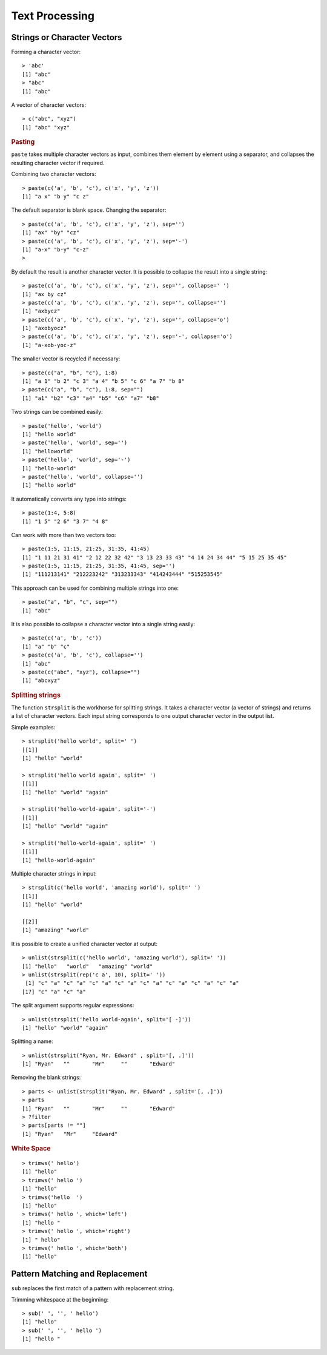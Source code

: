 Text Processing
========================


Strings or Character Vectors
----------------------------------------

Forming a character vector::

	> 'abc'
	[1] "abc"
	> "abc"
	[1] "abc"

A vector of character vectors::

	> c("abc", "xyz")
	[1] "abc" "xyz"

.. index:: paste

.. rubric:: Pasting

``paste`` takes multiple character vectors as input, combines them element by 
element using a separator, and collapses the resulting character vector if
required.


Combining two character vectors::

	> paste(c('a', 'b', 'c'), c('x', 'y', 'z'))
	[1] "a x" "b y" "c z"

The default separator is blank space. Changing the separator::

	> paste(c('a', 'b', 'c'), c('x', 'y', 'z'), sep='')
	[1] "ax" "by" "cz"
	> paste(c('a', 'b', 'c'), c('x', 'y', 'z'), sep='-')
	[1] "a-x" "b-y" "c-z"
	>

By default the result is another character vector. It is possible to collapse the result into a single string::

	> paste(c('a', 'b', 'c'), c('x', 'y', 'z'), sep='', collapse=' ')
	[1] "ax by cz"
	> paste(c('a', 'b', 'c'), c('x', 'y', 'z'), sep='', collapse='')
	[1] "axbycz"
	> paste(c('a', 'b', 'c'), c('x', 'y', 'z'), sep='', collapse='o')
	[1] "axobyocz"
	> paste(c('a', 'b', 'c'), c('x', 'y', 'z'), sep='-', collapse='o')
	[1] "a-xob-yoc-z"

The smaller vector is recycled if necessary::

	> paste(c("a", "b", "c"), 1:8)
	[1] "a 1" "b 2" "c 3" "a 4" "b 5" "c 6" "a 7" "b 8"
	> paste(c("a", "b", "c"), 1:8, sep="")
	[1] "a1" "b2" "c3" "a4" "b5" "c6" "a7" "b8"


Two strings can be combined easily:: 

	> paste('hello', 'world')
	[1] "hello world"
	> paste('hello', 'world', sep='')
	[1] "helloworld"
	> paste('hello', 'world', sep='-')
	[1] "hello-world"
	> paste('hello', 'world', collapse='')
	[1] "hello world"



It automatically converts any type into strings::

	> paste(1:4, 5:8)
	[1] "1 5" "2 6" "3 7" "4 8"


Can work with more than two vectors too::

	> paste(1:5, 11:15, 21:25, 31:35, 41:45)
	[1] "1 11 21 31 41" "2 12 22 32 42" "3 13 23 33 43" "4 14 24 34 44" "5 15 25 35 45"
	> paste(1:5, 11:15, 21:25, 31:35, 41:45, sep='')
	[1] "111213141" "212223242" "313233343" "414243444" "515253545"


This approach can be used for combining multiple strings into one::

	> paste("a", "b", "c", sep="")
	[1] "abc"

It is also possible to collapse a character vector into a single string easily::

	> paste(c('a', 'b', 'c'))
	[1] "a" "b" "c"
	> paste(c('a', 'b', 'c'), collapse='')
	[1] "abc"
	> paste(c("abc", "xyz"), collapse="")
	[1] "abcxyz"



.. rubric:: Splitting strings

.. index:: strsplit

The function ``strsplit`` is the workhorse for splitting strings.
It takes a character vector (a vector of strings) and returns a list of character vectors.
Each input string corresponds to one output character vector in the output list.

Simple examples::

	> strsplit('hello world', split=' ')
	[[1]]
	[1] "hello" "world"

	> strsplit('hello world again', split=' ')
	[[1]]
	[1] "hello" "world" "again"

	> strsplit('hello-world-again', split='-')
	[[1]]
	[1] "hello" "world" "again"

	> strsplit('hello-world-again', split=' ')
	[[1]]
	[1] "hello-world-again"

Multiple character strings in input::

	> strsplit(c('hello world', 'amazing world'), split=' ')
	[[1]]
	[1] "hello" "world"

	[[2]]
	[1] "amazing" "world"  


It is possible to create a unified character vector at output::

	> unlist(strsplit(c('hello world', 'amazing world'), split=' '))
	[1] "hello"   "world"   "amazing" "world"  
	> unlist(strsplit(rep('c a', 10), split=' '))
	 [1] "c" "a" "c" "a" "c" "a" "c" "a" "c" "a" "c" "a" "c" "a" "c" "a"
	[17] "c" "a" "c" "a"


The split argument supports regular expressions::

	> unlist(strsplit('hello world-again', split='[ -]'))
	[1] "hello" "world" "again"

Splitting a name::

	> unlist(strsplit("Ryan, Mr. Edward" , split='[, .]'))
	[1] "Ryan"   ""       "Mr"     ""       "Edward"


Removing the blank strings::

	> parts <- unlist(strsplit("Ryan, Mr. Edward" , split='[, .]'))
	> parts
	[1] "Ryan"   ""       "Mr"     ""       "Edward"
	> ?filter
	> parts[parts != ""]
	[1] "Ryan"   "Mr"     "Edward"

.. rubric:: White Space

.. index:: trimws

:: 

	> trimws(' hello')
	[1] "hello"
	> trimws(' hello ')
	[1] "hello"
	> trimws('hello  ')
	[1] "hello"
	> trimws(' hello ', which='left')
	[1] "hello "
	> trimws(' hello ', which='right')
	[1] " hello"
	> trimws(' hello ', which='both')
	[1] "hello"


Pattern Matching and Replacement
-----------------------------------------

.. index:: sub, gsub, grep, grepl

``sub`` replaces the first match of a pattern with replacement string.

Trimming whitespace at the beginning::

	> sub(' ', '', ' hello')
	[1] "hello"
	> sub(' ', '', ' hello ')
	[1] "hello "


